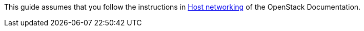 This guide assumes that you follow the instructions in
http://docs.openstack.org/liberty/install-guide-rdo/environment-networking.html[Host networking]
of the OpenStack Documentation.

